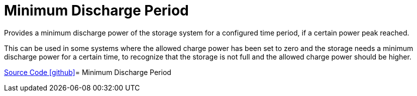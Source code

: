 = Minimum Discharge Period

Provides a minimum discharge power of the storage system for a configured time period, if a certain power peak reached.

This can be used in some systems where the allowed charge power has been set to zero and the storage needs a minimum discharge power for a certain time, to recognize that the storage is not full and the allowed charge power should be higher.

https://github.com/OpenEMS/openems/tree/develop/io.openems.edge.controller.ess.mindischargeperiod[Source Code icon:github[]]= Minimum Discharge Period
